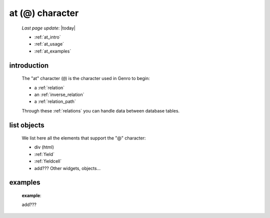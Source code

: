 .. _at_char:

================
at (@) character
================

    *Last page update*: |today|
    
    * :ref:`at_intro`
    * :ref:`at_usage`
    * :ref:`at_examples`
    
.. _at_intro:

introduction
============
    
    The "at" character (``@``) is the character used in Genro to begin:
    
    * a :ref:`relation`
    * an :ref:`inverse_relation`
    * a :ref:`relation_path`
    
    Through these :ref:`relations` you can handle data between database tables.
    
.. _at_usage:

list objects
============
    
    We list here all the elements that support the "@" character:
    
    * div (html)
    * :ref:`field`
    * :ref:`fieldcell`
    * add??? Other widgets, objects...
    
.. _at_examples:

examples
========

    **example**::
    
    add???
    